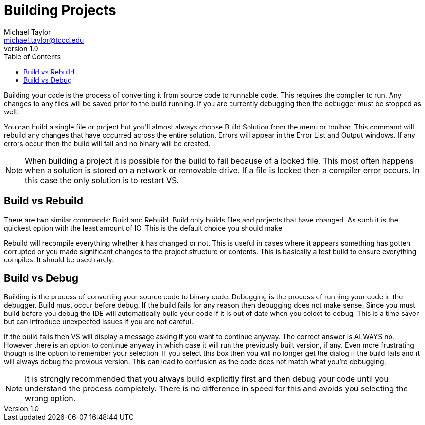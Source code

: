 = Building Projects
Michael Taylor <michael.taylor@tccd.edu>
v1.0
:toc:

Building your code is the process of converting it from source code to runnable code. This requires the compiler to run. Any
changes to any files will be saved prior to the build running. If you are currently debugging then the debugger must be 
stopped as well.

You can build a single file or project but you’ll almost always choose Build Solution from the menu or toolbar. This command
will rebuild any changes that have occurred across the entire solution. Errors will appear in the Error List and Output windows. If any errors occur 
then the build will fail and no binary will be created.

NOTE: When building a project it is possible for the build to fail because of a locked file. This most often happens when a solution is stored on a network or removable drive. If a file is locked then a compiler error occurs. In this case the only solution is to restart VS.

== Build vs Rebuild

There are two similar commands: Build and Rebuild. Build only builds files and projects that have changed. As such it is the quickest option with the least amount of IO. This is the default choice you should make. 

Rebuild will recompile everything whether it has changed or not. This is useful in cases where it appears something has gotten corrupted or you made significant changes to the project structure or contents. This is basically a test build to
ensure everything compiles. It should be used rarely.

== Build vs Debug

Building is the process of converting your source code to binary code. Debugging is the process of running your code in the debugger. Build must occur before debug. If the build fails for any reason then debugging does not make sense. Since you 
must build before you debug the IDE will automatically build your code if it is out of date when you select to debug. This is a time saver but can introduce unexpected issues if you are not careful.

If the build fails then VS will display a message asking if you want to continue anyway. The correct answer is ALWAYS no. However there is an option to continue anyway in which case it will run the previously built version, if any. Even more 
frustrating though is the option to remember your selection. If you select this box then you will no longer get the dialog if the build fails and it will always debug the previous version. This can lead to confusion as the code does not match what
you’re debugging.

NOTE: It is strongly recommended that you always build explicitly first and then debug your code until you understand the process completely. There is no difference in speed for this and avoids you selecting the wrong option.
